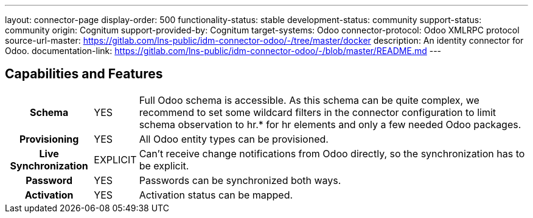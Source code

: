 ---
layout: connector-page
display-order: 500
functionality-status: stable
development-status: community
support-status: community
origin: Cognitum
support-provided-by: Cognitum
target-systems: Odoo
connector-protocol: Odoo XMLRPC protocol
source-url-master: https://gitlab.com/lns-public/idm-connector-odoo/-/tree/master/docker
description: An identity connector for Odoo.
documentation-link: https://gitlab.com/lns-public/idm-connector-odoo/-/blob/master/README.md
---

== Capabilities and Features

[%autowidth,cols="h,1,1"]
|===
| Schema
| YES
| Full Odoo schema is accessible. As this schema can be quite complex, we recommend to set some wildcard filters in the connector configuration to limit schema observation to hr.* for hr elements and only a few needed Odoo packages.

| Provisioning
| YES
| All Odoo entity types can be provisioned.

| Live Synchronization
| EXPLICIT
| Can’t receive change notifications from Odoo directly, so the synchronization has to be explicit.

| Password
| YES
| Passwords can be synchronized both ways.

| Activation
| YES
| Activation status can be mapped.

|===

